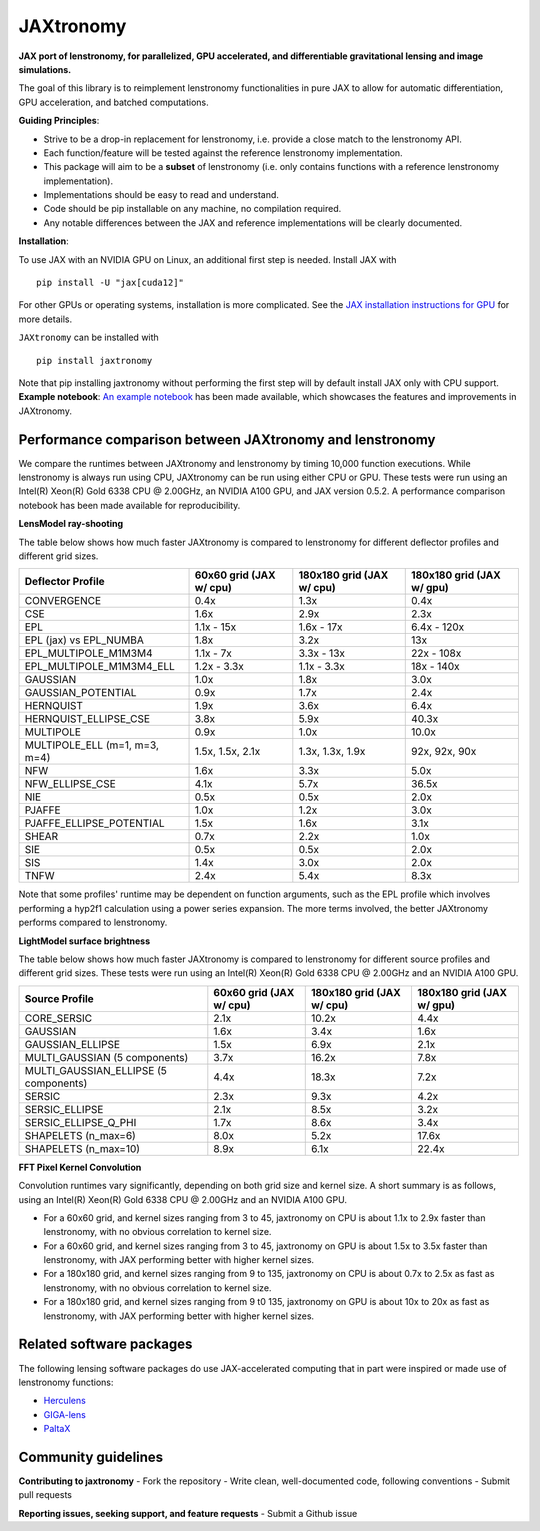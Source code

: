 ==========
JAXtronomy
==========

.. image:: https://github.com/lenstronomy/JAXtronomy/workflows/Tests/badge.svg
    :target: https://github.com/lenstronomy/JAXtronomy/actions

.. image:: https://img.shields.io/badge/License-BSD_3--Clause-blue.svg
    :target: https://github.com/lenstronomy/lenstronomy/blob/main/LICENSE

.. image:: https://codecov.io/gh/lenstronomy/JAXtronomy/graph/badge.svg?token=6EJAX8CF62 
    :target: https://codecov.io/gh/lenstronomy/JAXtronomy

.. image:: https://img.shields.io/badge/code%20style-black-000000.svg
    :target: https://github.com/psf/black

.. image:: https://img.shields.io/badge/%20formatter-docformatter-fedcba.svg
    :target: https://github.com/PyCQA/docformatter

.. image:: https://img.shields.io/badge/%20style-sphinx-0a507a.svg
    :target: https://www.sphinx-doc.org/en/master/usage/index.html

.. image:: https://img.shields.io/pypi/v/JAXtronomy?label=PyPI&logo=pypi
    :target: https://pypi.python.org/pypi/JAXtronomy

**JAX port of lenstronomy, for parallelized, GPU accelerated, and differentiable gravitational lensing and image simulations.**

The goal of this library is to reimplement lenstronomy functionalities in pure JAX to allow for automatic differentiation, GPU acceleration, and batched computations.

**Guiding Principles**:

- Strive to be a drop-in replacement for lenstronomy, i.e. provide a close match to the lenstronomy API.
- Each function/feature will be tested against the reference lenstronomy implementation.
- This package will aim to be a **subset** of lenstronomy (i.e. only contains functions with a reference lenstronomy implementation).
- Implementations should be easy to read and understand.
- Code should be pip installable on any machine, no compilation required.
- Any notable differences between the JAX and reference implementations will be clearly documented.

**Installation**:

To use JAX with an NVIDIA GPU on Linux, an additional first step is needed. Install JAX with ::

  pip install -U "jax[cuda12]"

For other GPUs or operating systems, installation is more complicated.
See the `JAX installation instructions for GPU <https://github.com/jax-ml/jax?tab=readme-ov-file#installation>`_ for more details.

``JAXtronomy`` can be installed with ::

  pip install jaxtronomy

Note that pip installing jaxtronomy without performing the first step will by default install JAX only with CPU support.
**Example notebook**:
`An example notebook <https://github.com/lenstronomy/JAXtronomy/blob/main/notebooks/modeling_a_simple_Einstein_ring.ipynb>`_ has been made available, which
showcases the features and improvements in JAXtronomy.

Performance comparison between JAXtronomy and lenstronomy
---------------------------------------------------------

We compare the runtimes between JAXtronomy and lenstronomy by timing 10,000 function executions.
While lenstronomy is always run using CPU, JAXtronomy can be run using either CPU or GPU.
These tests were run using an Intel(R) Xeon(R) Gold 6338 CPU @ 2.00GHz, an NVIDIA A100 GPU, and JAX version 0.5.2.
A performance comparison notebook has been made available for reproducibility.

**LensModel ray-shooting**

The table below shows how much faster JAXtronomy is compared to lenstronomy for different deflector profiles and different grid sizes.

.. list-table::
  :header-rows: 1

  * - Deflector Profile
    - 60x60 grid (JAX w/ cpu)
    - 180x180 grid (JAX w/ cpu)
    - 180x180 grid (JAX w/ gpu)
  * - CONVERGENCE
    - 0.4x
    - 1.3x
    - 0.4x
  * - CSE
    - 1.6x
    - 2.9x
    - 2.3x
  * - EPL
    - 1.1x - 15x
    - 1.6x - 17x
    - 6.4x - 120x
  * - EPL (jax) vs EPL_NUMBA
    - 1.8x
    - 3.2x
    - 13x
  * - EPL_MULTIPOLE_M1M3M4
    - 1.1x - 7x
    - 3.3x - 13x
    - 22x - 108x
  * - EPL_MULTIPOLE_M1M3M4_ELL
    - 1.2x - 3.3x
    - 1.1x - 3.3x
    - 18x - 140x
  * - GAUSSIAN
    - 1.0x
    - 1.8x
    - 3.0x
  * - GAUSSIAN_POTENTIAL
    - 0.9x
    - 1.7x
    - 2.4x
  * - HERNQUIST
    - 1.9x
    - 3.6x
    - 6.4x
  * - HERNQUIST_ELLIPSE_CSE
    - 3.8x
    - 5.9x
    - 40.3x
  * - MULTIPOLE
    - 0.9x
    - 1.0x
    - 10.0x
  * - MULTIPOLE_ELL (m=1, m=3, m=4)
    - 1.5x, 1.5x, 2.1x
    - 1.3x, 1.3x, 1.9x
    - 92x, 92x, 90x
  * - NFW
    - 1.6x
    - 3.3x
    - 5.0x
  * - NFW_ELLIPSE_CSE
    - 4.1x
    - 5.7x
    - 36.5x
  * - NIE
    - 0.5x
    - 0.5x
    - 2.0x
  * - PJAFFE
    - 1.0x
    - 1.2x
    - 3.0x
  * - PJAFFE_ELLIPSE_POTENTIAL
    - 1.5x
    - 1.6x
    - 3.1x
  * - SHEAR
    - 0.7x
    - 2.2x
    - 1.0x
  * - SIE
    - 0.5x
    - 0.5x
    - 2.0x
  * - SIS
    - 1.4x
    - 3.0x
    - 2.0x
  * - TNFW
    - 2.4x
    - 5.4x
    - 8.3x

Note that some profiles' runtime may be dependent on function arguments, such as the EPL profile which involves performing a hyp2f1 calculation using a power series expansion.
The more terms involved, the better JAXtronomy performs compared to lenstronomy.

**LightModel surface brightness**

The table below shows how much faster JAXtronomy is compared to lenstronomy for different source profiles and different grid sizes.
These tests were run using an Intel(R) Xeon(R) Gold 6338 CPU @ 2.00GHz and an NVIDIA A100 GPU.

.. list-table::
   :header-rows: 1

   * - Source Profile
     - 60x60 grid (JAX w/ cpu)
     - 180x180 grid (JAX w/ cpu)
     - 180x180 grid (JAX w/ gpu)
   * - CORE_SERSIC
     - 2.1x
     - 10.2x
     - 4.4x
   * - GAUSSIAN
     - 1.6x
     - 3.4x
     - 1.6x
   * - GAUSSIAN_ELLIPSE
     - 1.5x
     - 6.9x
     - 2.1x
   * - MULTI_GAUSSIAN (5 components)
     - 3.7x
     - 16.2x
     - 7.8x
   * - MULTI_GAUSSIAN_ELLIPSE (5 components)
     - 4.4x
     - 18.3x
     - 7.2x
   * - SERSIC
     - 2.3x
     - 9.3x
     - 4.2x
   * - SERSIC_ELLIPSE
     - 2.1x
     - 8.5x
     - 3.2x
   * - SERSIC_ELLIPSE_Q_PHI
     - 1.7x
     - 8.6x
     - 3.4x
   * - SHAPELETS (n_max=6)
     - 8.0x
     - 5.2x
     - 17.6x
   * - SHAPELETS (n_max=10)
     - 8.9x
     - 6.1x
     - 22.4x

**FFT Pixel Kernel Convolution**

Convolution runtimes vary significantly, depending on both grid size and kernel size. A short summary is as follows, using
an Intel(R) Xeon(R) Gold 6338 CPU @ 2.00GHz and an NVIDIA A100 GPU.

- For a 60x60 grid, and kernel sizes ranging from 3 to 45, jaxtronomy on CPU is about 1.1x to 2.9x faster than lenstronomy, with no obvious correlation to kernel size.
- For a 60x60 grid, and kernel sizes ranging from 3 to 45, jaxtronomy on GPU is about 1.5x to 3.5x faster than lenstronomy, with JAX performing better with higher kernel sizes.
- For a 180x180 grid, and kernel sizes ranging from 9 to 135, jaxtronomy on CPU is about 0.7x to 2.5x as fast as lenstronomy, with no obvious correlation to kernel size.
- For a 180x180 grid, and kernel sizes ranging from 9 t0 135, jaxtronomy on GPU is about 10x to 20x as fast as lenstronomy, with JAX performing better with higher kernel sizes.


Related software packages
-------------------------

The following lensing software packages do use JAX-accelerated computing that in part were inspired or made use of lenstronomy functions:

- Herculens_
- GIGA-lens_
- PaltaX_

.. _Herculens: https://github.com/herculens/herculens
.. _GIGA-lens: https://github.com/giga-lens/gigalens
.. _PaltaX: https://github.com/swagnercarena/paltax


Community guidelines
--------------------

**Contributing to jaxtronomy**
- Fork the repository
- Write clean, well-documented code, following conventions
- Submit pull requests

**Reporting issues, seeking support, and feature requests**
- Submit a Github issue





